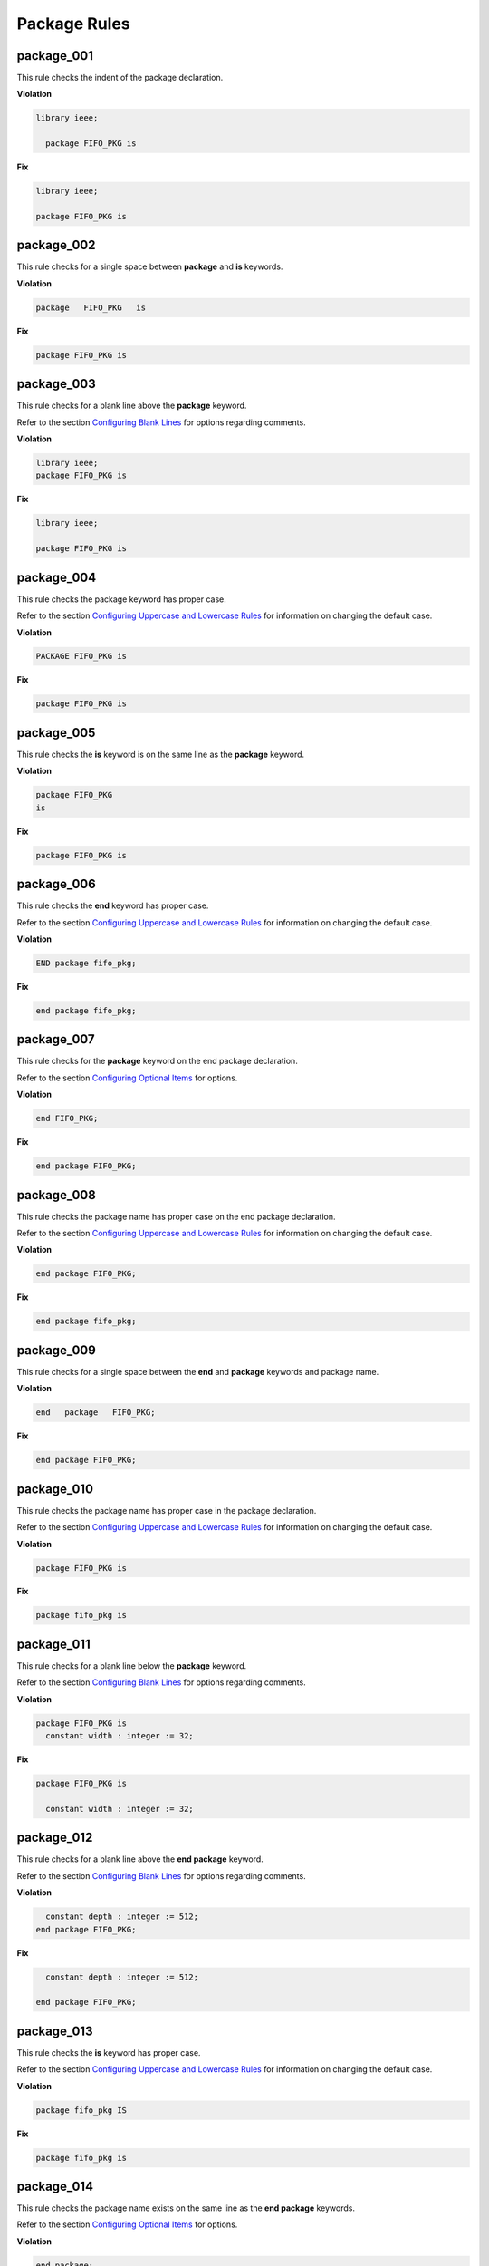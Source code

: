 Package Rules
-------------

package_001
###########

This rule checks the indent of the package declaration.

**Violation**

.. code-block:: vhdl

   library ieee;

     package FIFO_PKG is

**Fix**

.. code-block:: vhdl

   library ieee;

   package FIFO_PKG is

package_002
###########

This rule checks for a single space between **package** and **is** keywords.

**Violation**

.. code-block:: vhdl

   package   FIFO_PKG   is

**Fix**

.. code-block:: vhdl

   package FIFO_PKG is

package_003
###########

This rule checks for a blank line above the **package** keyword.

Refer to the section `Configuring Blank Lines <configuring_blank_lines.html>`_ for options regarding comments.

**Violation**

.. code-block:: vhdl

   library ieee;
   package FIFO_PKG is

**Fix**

.. code-block:: vhdl

   library ieee;

   package FIFO_PKG is

package_004
###########

This rule checks the package keyword has proper case.

Refer to the section `Configuring Uppercase and Lowercase Rules <configuring_case.html>`_ for information on changing the default case.

**Violation**

.. code-block:: vhdl

   PACKAGE FIFO_PKG is

**Fix**

.. code-block:: vhdl

   package FIFO_PKG is

package_005
###########

This rule checks the **is** keyword is on the same line as the **package** keyword.

**Violation**

.. code-block:: vhdl

   package FIFO_PKG
   is

**Fix**

.. code-block:: vhdl

   package FIFO_PKG is

package_006
###########

This rule checks the **end** keyword has proper case.

Refer to the section `Configuring Uppercase and Lowercase Rules <configuring_case.html>`_ for information on changing the default case.

**Violation**

.. code-block:: vhdl

   END package fifo_pkg;

**Fix**

.. code-block:: vhdl

   end package fifo_pkg;

package_007
###########

This rule checks for the **package** keyword on the end package declaration.

Refer to the section `Configuring Optional Items <configuring_optional_items.html>`_ for options.

**Violation**

.. code-block:: vhdl

   end FIFO_PKG;

**Fix**

.. code-block:: vhdl

   end package FIFO_PKG;

package_008
###########

This rule checks the package name has proper case on the end package declaration.

Refer to the section `Configuring Uppercase and Lowercase Rules <configuring_case.html>`_ for information on changing the default case.

**Violation**

.. code-block:: vhdl

   end package FIFO_PKG;

**Fix**

.. code-block:: vhdl

   end package fifo_pkg;

package_009
###########

This rule checks for a single space between the **end** and **package** keywords and package name.

**Violation**

.. code-block:: vhdl

   end   package   FIFO_PKG;

**Fix**

.. code-block:: vhdl

   end package FIFO_PKG;

package_010
###########

This rule checks the package name has proper case in the package declaration.

Refer to the section `Configuring Uppercase and Lowercase Rules <configuring_case.html>`_ for information on changing the default case.

**Violation**

.. code-block:: vhdl

   package FIFO_PKG is

**Fix**

.. code-block:: vhdl

   package fifo_pkg is

package_011
###########

This rule checks for a blank line below the **package** keyword.

Refer to the section `Configuring Blank Lines <configuring_blank_lines.html>`_ for options regarding comments.

**Violation**

.. code-block:: vhdl

   package FIFO_PKG is
     constant width : integer := 32;

**Fix**

.. code-block:: vhdl

   package FIFO_PKG is

     constant width : integer := 32;

package_012
###########

This rule checks for a blank line above the **end package** keyword.

Refer to the section `Configuring Blank Lines <configuring_blank_lines.html>`_ for options regarding comments.

**Violation**

.. code-block:: vhdl

     constant depth : integer := 512;
   end package FIFO_PKG;

**Fix**

.. code-block:: vhdl

     constant depth : integer := 512;

   end package FIFO_PKG;

package_013
###########

This rule checks the **is** keyword has proper case.

Refer to the section `Configuring Uppercase and Lowercase Rules <configuring_case.html>`_ for information on changing the default case.

**Violation**

.. code-block:: vhdl

   package fifo_pkg IS

**Fix**

.. code-block:: vhdl

   package fifo_pkg is

package_014
###########

This rule checks the package name exists on the same line as the **end package** keywords.

Refer to the section `Configuring Optional Items <configuring_optional_items.html>`_ for options.

**Violation**

.. code-block:: vhdl

   end package;

**Fix**

.. code-block:: vhdl

   end package fifo_pkg;

package_015
###########

This rule checks the indent of the end package declaration.

**Violation**

.. code-block:: vhdl

   package FIFO_PKG is
 
      end package fifo_pkg;

**Fix**

.. code-block:: vhdl

   package fifo_pkg is

   end package fifo_pkg;

package_016
###########

This rule checks for valid suffixes on package identifiers.
The default package suffix is *_pkg*.

Refer to the section `Configuring Prefix and Suffix Rules <configuring_prefix_suffix.html>`_ for information on changing the allowed suffixes.

**Violation**

.. code-block:: vhdl

   package foo is

**Fix**

.. code-block:: vhdl

   package foo_pkg is


package_017
###########

This rule checks for valid prefixes on package identifiers.
The default package prefix is *pkg_*.

Refer to the section `Configuring Prefix and Suffix Rules <configuring_prefix_suffix.html>`_ for information on changing the allowed prefixes.

**Violation**

.. code-block:: vhdl

   package foo is

**Fix**

.. code-block:: vhdl

   package pkg_foo is

package_018
###########

This rule checks the **package** keyword in the **end package** has proper case.

Refer to the section `Configuring Uppercase and Lowercase Rules <configuring_case.html>`_ for information on changing the default case.

**Violation**

.. code-block:: vhdl

   end PACKAGE fifo_pkg;

**Fix**

.. code-block:: vhdl

   end package fifo_pkg;

package_019
###########

This rule checks the identifiers for all declarations are aligned in the package declarative region.

Refer to the section `Configuring Identifier Alignment Rules <configuring_declaration_identifier_alignment.html>`_ for information on changing the configurations.

**Violation**

.. code-block:: vhdl

   variable var1 : natural;
   signal sig1 : natural;
   constant c_period : time;

**Fix**

.. code-block:: vhdl

   variable var1     : natural;
   signal   sig1     : natural;
   constant c_period : time;
